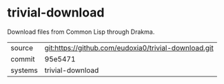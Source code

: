 * trivial-download

Download files from Common Lisp through Drakma.

|---------+------------------------------------------------------|
| source  | git:https://github.com/eudoxia0/trivial-download.git |
| commit  | 95e5471                                              |
| systems | trivial-download                                     |
|---------+------------------------------------------------------|
